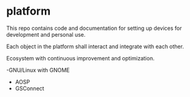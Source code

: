 * platform

This repo contains code and documentation for setting up devices for development and personal use.

Each object in the platform shall interact and integrate with each other.

Ecosystem with continuous improvement and optimization.

-GNU/Linux with GNOME
- AOSP
- GSConnect
